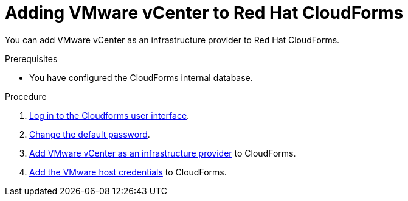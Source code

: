 // Module included in the following assemblies:
// doc-Migration_Analytics_Guide/cfme/master.adoc
[id='Adding-a-provider-to-cloudforms_{context}']
= Adding VMware vCenter to Red Hat CloudForms

You can add VMware vCenter as an infrastructure provider to Red Hat CloudForms.

.Prerequisites

* You have configured the CloudForms internal database.

.Procedure

. link:https://access.redhat.com/documentation/en-us/red_hat_cloudforms/5.0/html-single/installing_red_hat_cloudforms_on_vmware_vsphere/index#Initial_Login[Log in to the Cloudforms user interface].

. link:https://access.redhat.com/documentation/en-us/red_hat_cloudforms/5.0/html-single/installing_red_hat_cloudforms_on_vmware_vsphere/index#changing_the_default_login_password[Change the default password].

. link:https://access.redhat.com/documentation/en-us/red_hat_cloudforms/5.0/html/managing_providers/infrastructure_providers#adding_a_vmware_vcenter_provider[Add VMware vCenter as an infrastructure provider] to CloudForms.

. link:https://access.redhat.com/documentation/en-us/red_hat_cloudforms/5.0/html/managing_providers/infrastructure_providers#authenticating_vmware_hosts[Add the VMware host credentials] to CloudForms.
